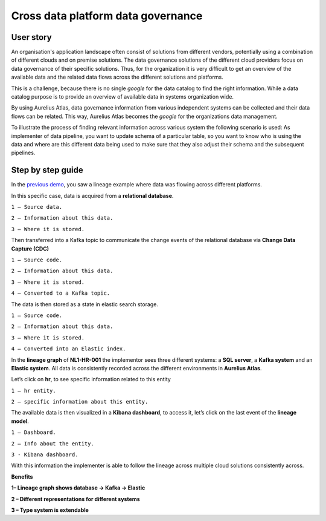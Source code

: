 Cross data platform data governance
===================================
.. _userStory3:

User story 
----------
An organisation's application landscape often consist of solutions from different vendors, potentially using a combination of different clouds and on premise solutions.
The data governance solutions of the different cloud providers focus on data governance of their specific solutions.
Thus, for the organization it is very difficult to get an overview of the available data and the related data flows across the different solutions and platforms. 

This is a challenge, because there is no single *google* for the data catalog to find the right information.
While a data catalog purpose is to provide an overview of available data in systems organization wide. 

By using Aurelius Atlas, data governance information from various independent systems can be collected and their data flows can be related. 
This way, Aurelius Atlas becomes the *google* for the organizations data management.

To illustrate the process of finding relevant information across various system the following scenario is used:
As implementer of data pipeline, you want to update schema of a particular table,
so you want to know who is using the data and where are this different data being used to make sure that they also adjust their schema and the subsequent pipelines. 

Step by step guide
------------------
In the `previous demo <userStory2>`__, you saw a lineage example where data was flowing across different platforms.

.. image:: imgs-user-story3/1.jpg


In this specific case, data is acquired from a **relational database**.


.. image:: imgs-user-story3/2.jpg


``1 – Source data.``

``2 – Information about this data.``

``3 – Where it is stored.``

Then transferred into a Kafka topic to communicate the change events of the
relational database via **Change Data Capture (CDC)**

.. image:: imgs-user-story3/3.jpg


``1 – Source code.``

``2 – Information about this data.``

``3 – Where it is stored.``

``4 – Converted to a Kafka topic.``


The data is then stored as a state in elastic search storage.

.. image:: imgs-user-story3/4.jpg


``1 – Source code.``

``2 – Information about this data.``

``3 – Where it is stored.``

``4 – Converted into an Elastic index.``


In the **lineage graph** of **NL1-HR-001** the implementor sees three different systems: a **SQL server**, a **Kafka system** and an **Elastic system**.
All data is consistently recorded across the different environments in **Aurelius Atlas**. 


.. image:: imgs-user-story3/5.jpg


Let’s click on **hr**, to see specific information related to this entity

.. image:: imgs-user-story3/6.jpg


``1 – hr entity.``

``2 – specific information about this entity.``

 

The available data is then visualized in a **Kibana dashboard**,
to access it, let’s click on the last event of the **lineage model**. 


.. image:: imgs-user-story3/7.jpg


``1 – Dashboard.`` 

``2 – Info about the entity.`` 

``3 - Kibana dashboard.`` 


With this information the implementer is able to follow the lineage across multiple cloud solutions consistently across.

**Benefits**

**1– Lineage graph shows database -> Kafka -> Elastic**

**2 – Different representations for different systems**

**3 – Type system is extendable** 